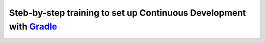 ==================================
Steb-by-step training to set up Continuous Development with `Gradle <http://www.gradle.org/>`_
==================================
